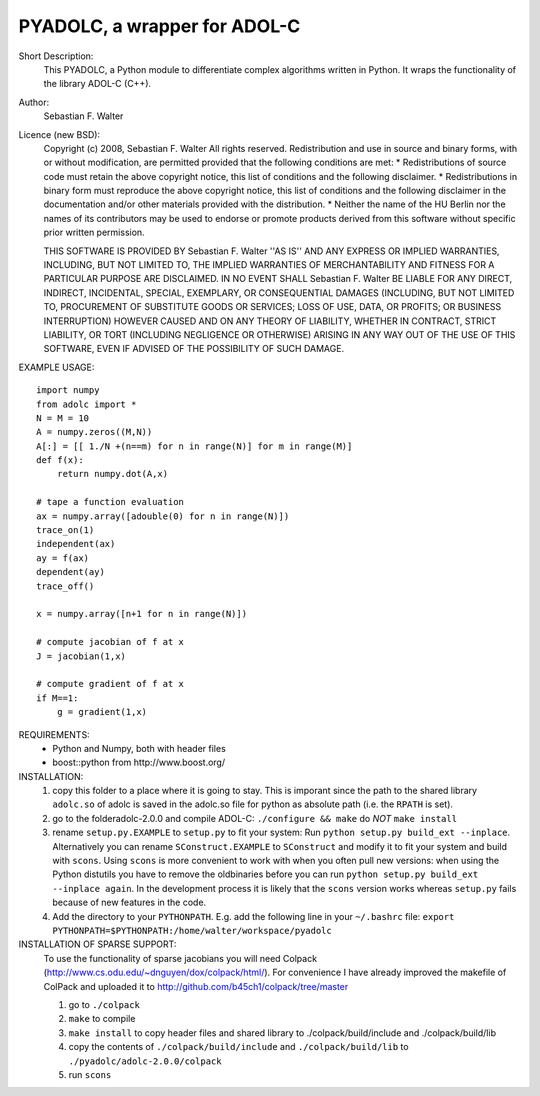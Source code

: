 =============================
PYADOLC, a wrapper for ADOL-C
=============================

Short Description:
    This PYADOLC, a Python module to differentiate complex algorithms written in Python.
    It wraps the functionality of the library ADOL-C (C++).

Author:
    Sebastian F. Walter 

Licence (new BSD):
    Copyright (c) 2008, Sebastian F. Walter
    All rights reserved.
    Redistribution and use in source and binary forms, with or without
    modification, are permitted provided that the following conditions are met:
    * Redistributions of source code must retain the above copyright
    notice, this list of conditions and the following disclaimer.
    * Redistributions in binary form must reproduce the above copyright
    notice, this list of conditions and the following disclaimer in the
    documentation and/or other materials provided with the distribution.
    * Neither the name of the HU Berlin nor the
    names of its contributors may be used to endorse or promote products
    derived from this software without specific prior written permission.

    THIS SOFTWARE IS PROVIDED BY Sebastian F. Walter ''AS IS'' AND ANY
    EXPRESS OR IMPLIED WARRANTIES, INCLUDING, BUT NOT LIMITED TO, THE IMPLIED
    WARRANTIES OF MERCHANTABILITY AND FITNESS FOR A PARTICULAR PURPOSE ARE
    DISCLAIMED. IN NO EVENT SHALL Sebastian F. Walter BE LIABLE FOR ANY
    DIRECT, INDIRECT, INCIDENTAL, SPECIAL, EXEMPLARY, OR CONSEQUENTIAL DAMAGES
    (INCLUDING, BUT NOT LIMITED TO, PROCUREMENT OF SUBSTITUTE GOODS OR SERVICES;
    LOSS OF USE, DATA, OR PROFITS; OR BUSINESS INTERRUPTION) HOWEVER CAUSED AND
    ON ANY THEORY OF LIABILITY, WHETHER IN CONTRACT, STRICT LIABILITY, OR TORT
    (INCLUDING NEGLIGENCE OR OTHERWISE) ARISING IN ANY WAY OUT OF THE USE OF THIS
    SOFTWARE, EVEN IF ADVISED OF THE POSSIBILITY OF SUCH DAMAGE.


EXAMPLE USAGE::
    
    import numpy
    from adolc import *
    N = M = 10
    A = numpy.zeros((M,N))
    A[:] = [[ 1./N +(n==m) for n in range(N)] for m in range(M)]
    def f(x):
        return numpy.dot(A,x)

    # tape a function evaluation
    ax = numpy.array([adouble(0) for n in range(N)])
    trace_on(1)
    independent(ax)
    ay = f(ax)
    dependent(ay)
    trace_off()

    x = numpy.array([n+1 for n in range(N)])

    # compute jacobian of f at x
    J = jacobian(1,x)

    # compute gradient of f at x
    if M==1:
        g = gradient(1,x)


REQUIREMENTS:
    * Python and Numpy, both with header files
    * boost::python from http://www.boost.org/


INSTALLATION:
    1) copy this folder to a place where it is going to stay.
       This is imporant since the path to the  shared library ``adolc.so`` of adolc  is saved in the adolc.so file for python as absolute path (i.e. the ``RPATH`` is set).
    2) go to the folderadolc-2.0.0 and compile ADOL-C:
       ``./configure && make``	do *NOT* ``make install``
    3) rename ``setup.py.EXAMPLE`` to ``setup.py`` to fit your system:
       Run  ``python setup.py build_ext --inplace``.
       Alternatively you can rename ``SConstruct.EXAMPLE`` to ``SConstruct`` and modify it to fit your system and build with ``scons``.
       Using ``scons`` is more convenient to work with when you often pull new versions:
       when using the Python distutils you have to remove the oldbinaries before you can run
       ``python setup.py build_ext --inplace again``. In the development process it is likely that the ``scons`` version works whereas ``setup.py`` fails because of new features in the code.
    4) Add the directory to your ``PYTHONPATH``.
       E.g. add the following line in your ``~/.bashrc`` file:
       ``export PYTHONPATH=$PYTHONPATH:/home/walter/workspace/pyadolc``


INSTALLATION OF SPARSE SUPPORT:
    To use the functionality of sparse jacobians you will need Colpack (http://www.cs.odu.edu/~dnguyen/dox/colpack/html/).
    For convenience I have already improved the makefile of ColPack and uploaded it to
    http://github.com/b45ch1/colpack/tree/master

    1) go to ``./colpack``
    2) ``make``     to compile
    3) ``make install`` to copy header files and shared library to ./colpack/build/include and ./colpack/build/lib
    4) copy the contents of ``./colpack/build/include`` and ``./colpack/build/lib``  to ``./pyadolc/adolc-2.0.0/colpack``
    5) run ``scons``


